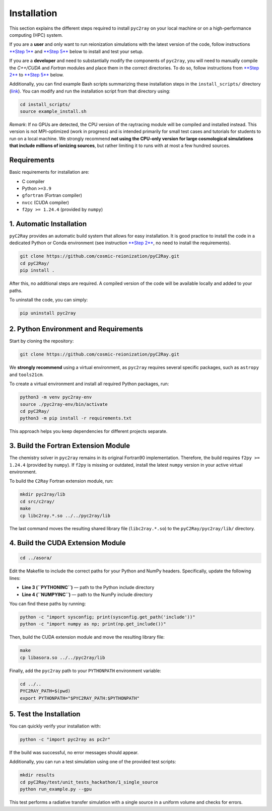 Installation
============

This section explains the different steps required to install ``pyc2ray`` on your local machine or on a high-performance computing (HPC) system.

If you are a **user** and only want to run reionization simulations with the latest version of the code, follow instructions `**Step 1** <automatic-installation_>`_ and `**Step 5** <test-installation_>`_ below to install and test your setup.

If you are a **developer** and need to substantially modify the components of ``pyc2ray``, you will need to manually compile the *C++/CUDA* and *Fortran* modules and place them in the correct directories. To do so, follow instructions from `**Step 2** <python-environment-and-requirements_>`_ to `**Step 5** <test-installation_>`_ below.

Additionally, you can find example Bash scripts summarizing these installation steps in the ``install_scripts/`` directory (`link`_).  You can modify and run the installation script from that directory using:

.. code-block:: bash
        
        cd install_scripts/
        source example_install.sh


.. _link: https://github.com/cosmic-reionization/pyC2Ray/tree/main/install_scripts

*Remark*: If no GPUs are detected, the CPU version of the raytracing module will be compiled and installed instead. This version is not MPI-optimized (work in progress) and is intended primarily for small test cases and tutorials for students to run on a local machine. We strongly recommend **not using the CPU-only version for large cosmological simulations that include millions of ionizing sources**, but rather limiting it to runs with at most a few hundred sources.

**Requirements**
----------------

Basic requirements for installation are:

- C compiler  
- Python ``>=3.9``  
- ``gfortran`` (Fortran compiler)  
- ``nvcc`` (CUDA compiler)  
- ``f2py >= 1.24.4`` (provided by ``numpy``)

.. _automatic-installation:

1. Automatic Installation
--------------------------------

``pyC2Ray`` provides an automatic build system that allows for easy installation. It is good practice to install the code in a dedicated Python or Conda environment (see instruction `**Step 2** <python-environment-and-requirements_>`_, no need to install the requirements).

.. code-block:: bash

        git clone https://github.com/cosmic-reionization/pyC2Ray.git
        cd pyC2Ray/
        pip install .

After this, no additional steps are required. A compiled version of the code will be available locally and added to your paths.

To uninstall the code, you can simply: 

.. code-block:: bash
        
        pip uninstall pyc2ray


.. _python-environment-and-requirements:

2. Python Environment and Requirements
--------------------------------

Start by cloning the repository:

.. code-block:: bash

        git clone https://github.com/cosmic-reionization/pyC2Ray.git

We **strongly recommend** using a virtual environment, as ``pyc2ray`` requires several specific packages, such as ``astropy`` and ``tools21cm``.

To create a virtual environment and install all required Python packages, run:

.. code-block:: bash

        python3 -m venv pyc2ray-env
        source ./pyc2ray-env/bin/activate
        cd pyC2Ray/
        python3 -m pip install -r requirements.txt

This approach helps you keep dependencies for different projects separate.


3. Build the Fortran Extension Module
--------------------------------

The chemistry solver in ``pyc2ray`` remains in its original Fortran90 implementation.  
Therefore, the build requires ``f2py >= 1.24.4`` (provided by ``numpy``).  
If ``f2py`` is missing or outdated, install the latest ``numpy`` version in your active virtual environment.

To build the ``C2Ray`` Fortran extension module, run:

.. code-block:: bash

        mkdir pyc2ray/lib
        cd src/c2ray/
        make
        cp libc2ray.*.so ../../pyc2ray/lib

The last command moves the resulting shared library file (``libc2ray.*.so``) to the ``pyC2Ray/pyc2ray/lib/`` directory.


4. Build the CUDA Extension Module
--------------------------------

.. code-block:: bash

        cd ../asora/

Edit the Makefile to include the correct paths for your Python and NumPy headers.  
Specifically, update the following lines:

- **Line 3 (``PYTHONINC``)** — path to the Python include directory  
- **Line 4 (``NUMPYINC``)** — path to the NumPy include directory

You can find these paths by running:

.. code-block:: bash

        python -c "import sysconfig; print(sysconfig.get_path('include'))"
        python -c "import numpy as np; print(np.get_include())"

Then, build the CUDA extension module and move the resulting library file:

.. code-block:: bash

        make
        cp libasora.so ../../pyc2ray/lib

Finally, add the ``pyc2ray`` path to your ``PYTHONPATH`` environment variable:

.. code-block:: bash

        cd ../..
        PYC2RAY_PATH=$(pwd)
        export PYTHONPATH="$PYC2RAY_PATH:$PYTHONPATH"

.. _test-installation:

5. Test the Installation
--------------------------------

You can quickly verify your installation with:

.. code-block:: bash

        python -c "import pyc2ray as pc2r"

If the build was successful, no error messages should appear.

Additionally, you can run a test simulation using one of the provided test scripts:

.. code-block:: bash

        mkdir results
        cd pyC2Ray/test/unit_tests_hackathon/1_single_source
        python run_example.py --gpu

This test performs a radiative transfer simulation with a single source in a uniform volume and checks for errors.
